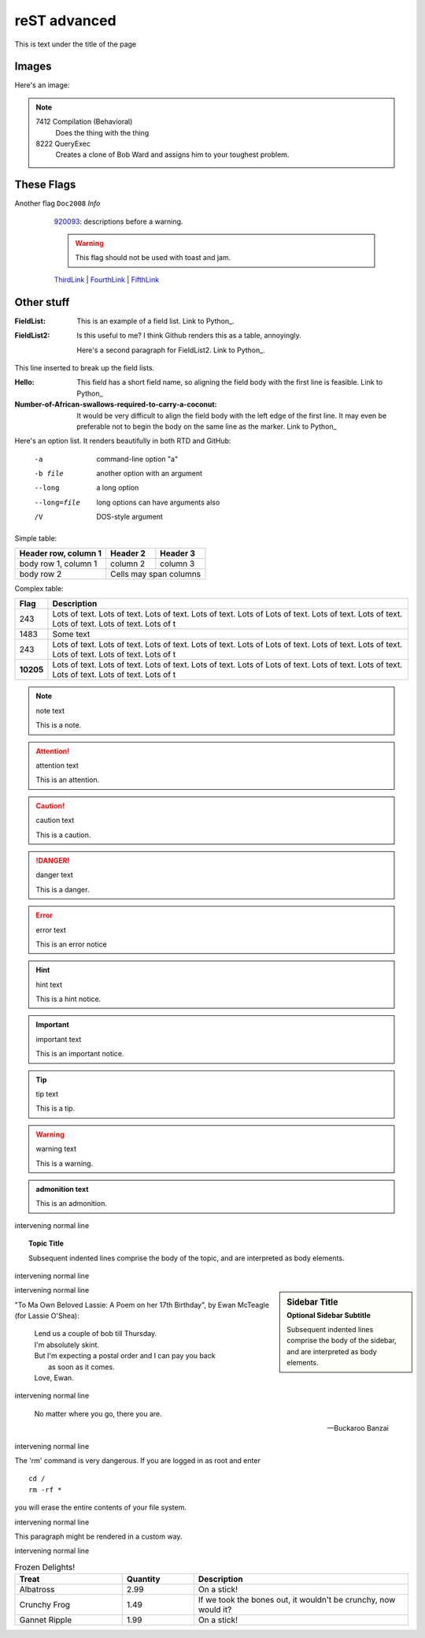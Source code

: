 =============
reST advanced
=============

This is text under the title of the page

Images
------

.. |D2014| image:: res/Doc2014_11pt.png
.. |Infor| image:: res/Info_11pt.png

Here's an image: 

.. image:: res/Info_11pt.png

.. note::

    7412  Compilation (Behavioral) 
      Does the thing with the thing

    8222  QueryExec
      Creates a clone of Bob Ward and assigns him to your toughest problem.



These Flags
-----------

Another flag ``Doc2008`` *Info*  
	920093_: descriptions before a warning.
	
	.. warning::
	
		This flag should not be used with toast and jam.
		
	ThirdLink_ | FourthLink_ | FifthLink_ 
	
	

   
   
   
   
 .. _920093: https://support.microsoft.com/en-us/kb/920093
.. _CSS1: https://blogs.msdn.microsoft.com/psssql/2016/11/15/unable-to-drop-a-user-in-a-database/
.. _CSS2: https://blogs.msdn.microsoft.com/psssql/2016/11/15/unable-to-drop-a-user-in-a-database/
.. _ThirdLink: http://www.python.org
.. _FourthLink: http://www.python.org
.. _FifthLink: http://www.python.org
		
		
		
Other stuff
-----------

:FieldList:		This is an example of a field list. Link to Python_.

:FieldList2:	Is this useful to me? I think Github renders this as a table, annoyingly.

				Here's a second paragraph for FieldList2. Link to Python_.
				
This line inserted to break up the field lists.

:Hello: This field has a short field name, so aligning the field
        body with the first line is feasible. Link to Python_

:Number-of-African-swallows-required-to-carry-a-coconut: It would
    be very difficult to align the field body with the left edge
    of the first line.  It may even be preferable not to begin the
    body on the same line as the marker. Link to Python_ 
	
	
	
Here's an option list. It renders beautifully in both RTD and GitHub: 

	-a  command-line option "a"
	-b file   another option with an argument
	--long    a long option
	--long=file  long options can have arguments also
	/V    DOS-style argument 
	
	
Simple table:

====================  ==========  ==========
Header row, column 1  Header 2    Header 3
====================  ==========  ==========
body row 1, column 1  column 2    column 3
body row 2            Cells may span columns
====================  ======================



Complex table:	

+-----------+---------------------------------------------------------------------------------+
| Flag      | Description                                                                     |
+===========+=================================================================================+
| 243       | |D2014| |Infor| Lots of text. Lots of text. Lots of text. Lots of text. Lots of |
|           | Lots of text. Lots of text. Lots of text. Lots of text. Lots of text. Lots of t |
+-----------+---------------------------------------------------------------------------------+
| 1483      | |D2014| |Infor|  Some text                                                      | 
+-----------+---------------------------------------------------------------------------------+
| 243       | |D2014| |Infor| Lots of text. Lots of text. Lots of text. Lots of text. Lots of |
|           | Lots of text. Lots of text. Lots of text. Lots of text. Lots of text. Lots of t |
+-----------+---------------------------------------------------------------------------------+
| **10205** | |D2014| |Infor| Lots of text. Lots of text. Lots of text. Lots of text. Lots of |
|           | Lots of text. Lots of text. Lots of text. Lots of text. Lots of text. Lots of t |
+-----------+---------------------------------------------------------------------------------+



.. note:: note text

   This is a note.
   
.. attention:: attention text

   This is an attention.
   
.. caution:: caution text

   This is a caution.
   
.. danger:: danger text

   This is a danger.
   
.. error:: error text

   This is an error notice
   
.. hint:: hint text

   This is a hint notice.
   
.. important:: important text

   This is an important notice.
   
.. tip:: tip text

   This is a tip.
   
.. warning:: warning text

   This is a warning.
   
.. admonition:: admonition text

   This is an admonition.
   
intervening normal line
   
.. topic:: Topic Title

    Subsequent indented lines comprise
    the body of the topic, and are
    interpreted as body elements.
	
intervening normal line

.. sidebar:: Sidebar Title
   :subtitle: Optional Sidebar Subtitle

   Subsequent indented lines comprise
   the body of the sidebar, and are
   interpreted as body elements.
   
intervening normal line
   
   
"To Ma Own Beloved Lassie: A Poem on her 17th Birthday", by
Ewan McTeagle (for Lassie O'Shea):

    .. line-block::

        Lend us a couple of bob till Thursday.
        I'm absolutely skint.
        But I'm expecting a postal order and I can pay you back
            as soon as it comes.
        Love, Ewan.
		
		
intervening normal line
		
.. epigraph::

   No matter where you go, there you are.

   -- Buckaroo Banzai
   
intervening normal line

.. compound::

   The 'rm' command is very dangerous.  If you are logged
   in as root and enter ::

       cd /
       rm -rf *

   you will erase the entire contents of your file system.
   
intervening normal line
   
.. container:: custom

   This paragraph might be rendered in a custom way.


intervening normal line   
   
   
.. list-table:: Frozen Delights!
   :widths: 15 10 30
   :header-rows: 1

   * - Treat
     - Quantity
     - Description
   * - Albatross
     - 2.99
     - On a stick!
   * - Crunchy Frog
     - 1.49
     - If we took the bones out, it wouldn't be
       crunchy, now would it?
   * - Gannet Ripple
     - 1.99
     - On a stick!